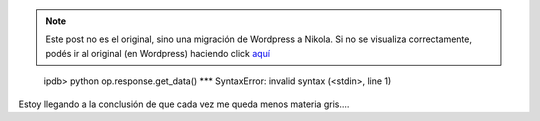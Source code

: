 .. link:
.. description:
.. tags: python
.. date: 2011/02/17 09:18:09
.. title: Es MUY temprano
.. slug: es-muy-temprano


.. note::

   Este post no es el original, sino una migración de Wordpress a
   Nikola. Si no se visualiza correctamente, podés ir al original (en
   Wordpress) haciendo click aquí_

.. _aquí: http://humitos.wordpress.com/2011/02/17/es-muy-temprano/


    ipdb> python op.response.get_data() \*\*\* SyntaxError: invalid
    syntax (<stdin>, line 1)

     

Estoy llegando a la conclusión de que cada vez me queda menos materia
gris....
